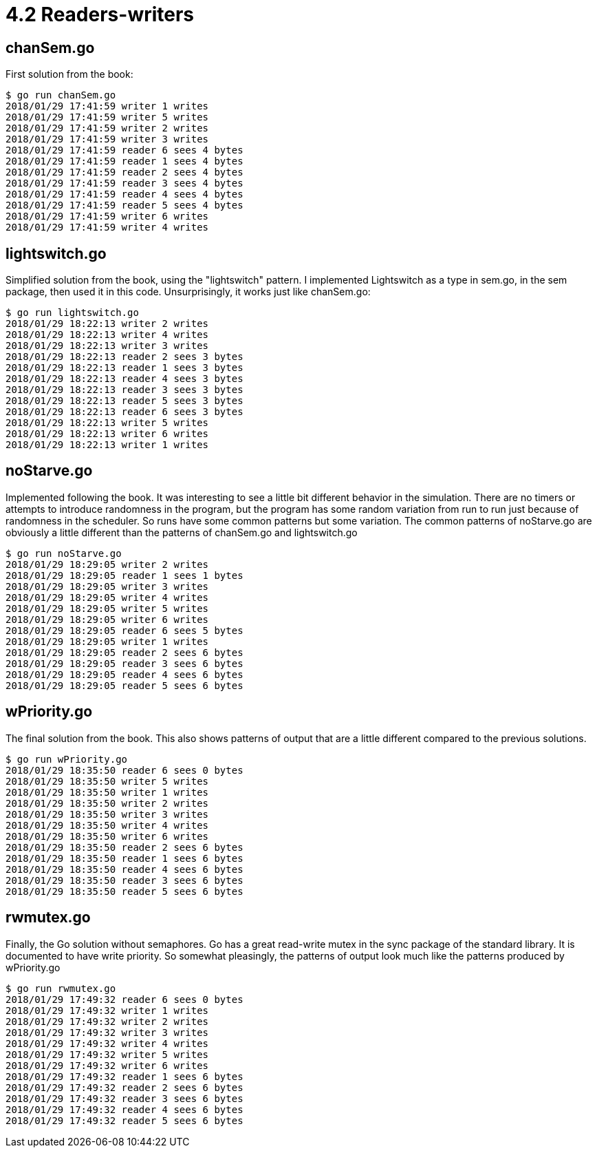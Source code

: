 # 4.2 Readers-writers

## chanSem.go

First solution from the book:

----
$ go run chanSem.go
2018/01/29 17:41:59 writer 1 writes
2018/01/29 17:41:59 writer 5 writes
2018/01/29 17:41:59 writer 2 writes
2018/01/29 17:41:59 writer 3 writes
2018/01/29 17:41:59 reader 6 sees 4 bytes
2018/01/29 17:41:59 reader 1 sees 4 bytes
2018/01/29 17:41:59 reader 2 sees 4 bytes
2018/01/29 17:41:59 reader 3 sees 4 bytes
2018/01/29 17:41:59 reader 4 sees 4 bytes
2018/01/29 17:41:59 reader 5 sees 4 bytes
2018/01/29 17:41:59 writer 6 writes
2018/01/29 17:41:59 writer 4 writes
----

## lightswitch.go

Simplified solution from the book, using the "lightswitch" pattern.
I implemented Lightswitch as a type in sem.go, in the sem package,
then used it in this code.  Unsurprisingly, it works just like chanSem.go:

----
$ go run lightswitch.go
2018/01/29 18:22:13 writer 2 writes
2018/01/29 18:22:13 writer 4 writes
2018/01/29 18:22:13 writer 3 writes
2018/01/29 18:22:13 reader 2 sees 3 bytes
2018/01/29 18:22:13 reader 1 sees 3 bytes
2018/01/29 18:22:13 reader 4 sees 3 bytes
2018/01/29 18:22:13 reader 3 sees 3 bytes
2018/01/29 18:22:13 reader 5 sees 3 bytes
2018/01/29 18:22:13 reader 6 sees 3 bytes
2018/01/29 18:22:13 writer 5 writes
2018/01/29 18:22:13 writer 6 writes
2018/01/29 18:22:13 writer 1 writes
----

## noStarve.go

Implemented following the book.  It was interesting to see a little bit
different behavior in the simulation.  There are no timers or attempts to
introduce randomness in the program, but the program has some random variation
from run to run just because of randomness in the scheduler.  So runs have
some common patterns but some variation.  The common patterns of noStarve.go
are obviously a little different than the patterns of chanSem.go and
lightswitch.go

----
$ go run noStarve.go
2018/01/29 18:29:05 writer 2 writes
2018/01/29 18:29:05 reader 1 sees 1 bytes
2018/01/29 18:29:05 writer 3 writes
2018/01/29 18:29:05 writer 4 writes
2018/01/29 18:29:05 writer 5 writes
2018/01/29 18:29:05 writer 6 writes
2018/01/29 18:29:05 reader 6 sees 5 bytes
2018/01/29 18:29:05 writer 1 writes
2018/01/29 18:29:05 reader 2 sees 6 bytes
2018/01/29 18:29:05 reader 3 sees 6 bytes
2018/01/29 18:29:05 reader 4 sees 6 bytes
2018/01/29 18:29:05 reader 5 sees 6 bytes
----

## wPriority.go

The final solution from the book.  This also shows patterns of output that are
a little different compared to the previous solutions.

----
$ go run wPriority.go
2018/01/29 18:35:50 reader 6 sees 0 bytes
2018/01/29 18:35:50 writer 5 writes
2018/01/29 18:35:50 writer 1 writes
2018/01/29 18:35:50 writer 2 writes
2018/01/29 18:35:50 writer 3 writes
2018/01/29 18:35:50 writer 4 writes
2018/01/29 18:35:50 writer 6 writes
2018/01/29 18:35:50 reader 2 sees 6 bytes
2018/01/29 18:35:50 reader 1 sees 6 bytes
2018/01/29 18:35:50 reader 4 sees 6 bytes
2018/01/29 18:35:50 reader 3 sees 6 bytes
2018/01/29 18:35:50 reader 5 sees 6 bytes
----

## rwmutex.go

Finally, the Go solution without semaphores.  Go has a great read-write mutex
in the sync package of the standard library.  It is documented to have write
priority.  So somewhat pleasingly, the patterns of output look much like the
patterns produced by wPriority.go

----
$ go run rwmutex.go
2018/01/29 17:49:32 reader 6 sees 0 bytes
2018/01/29 17:49:32 writer 1 writes
2018/01/29 17:49:32 writer 2 writes
2018/01/29 17:49:32 writer 3 writes
2018/01/29 17:49:32 writer 4 writes
2018/01/29 17:49:32 writer 5 writes
2018/01/29 17:49:32 writer 6 writes
2018/01/29 17:49:32 reader 1 sees 6 bytes
2018/01/29 17:49:32 reader 2 sees 6 bytes
2018/01/29 17:49:32 reader 3 sees 6 bytes
2018/01/29 17:49:32 reader 4 sees 6 bytes
2018/01/29 17:49:32 reader 5 sees 6 bytes
----
